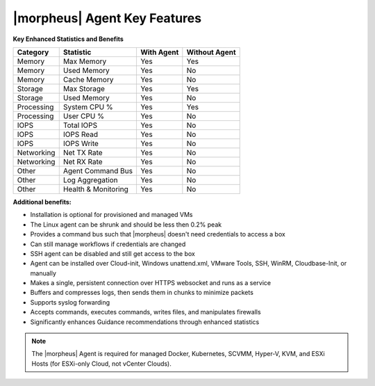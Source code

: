 |morpheus| Agent Key Features
-----------------------------

**Key Enhanced Statistics and Benefits**

+---------------------------+-------------------------+----------------+-------------------+
| **Category**              | **Statistic**           | **With Agent** | **Without Agent** |
+---------------------------+-------------------------+----------------+-------------------+
| Memory                    | Max Memory              | Yes            | Yes               |
+---------------------------+-------------------------+----------------+-------------------+
| Memory                    | Used Memory             | Yes            | No                |
+---------------------------+-------------------------+----------------+-------------------+
| Memory                    | Cache Memory            | Yes            | No                |
+---------------------------+-------------------------+----------------+-------------------+
| Storage                   | Max Storage             | Yes            | Yes               |
+---------------------------+-------------------------+----------------+-------------------+
| Storage                   | Used Memory             | Yes            | No                |
+---------------------------+-------------------------+----------------+-------------------+
| Processing                | System CPU %            | Yes            | Yes               |
+---------------------------+-------------------------+----------------+-------------------+
| Processing                | User CPU %              | Yes            | No                |
+---------------------------+-------------------------+----------------+-------------------+
| IOPS                      | Total IOPS              | Yes            | No                |
+---------------------------+-------------------------+----------------+-------------------+
| IOPS                      | IOPS Read               | Yes            | No                |
+---------------------------+-------------------------+----------------+-------------------+
| IOPS                      | IOPS Write              | Yes            | No                |
+---------------------------+-------------------------+----------------+-------------------+
| Networking                | Net TX Rate             | Yes            | No                |
+---------------------------+-------------------------+----------------+-------------------+
| Networking                | Net RX Rate             | Yes            | No                |
+---------------------------+-------------------------+----------------+-------------------+
| Other                     | Agent Command Bus       | Yes            | No                |
+---------------------------+-------------------------+----------------+-------------------+
| Other                     | Log Aggregation         | Yes            | No                |
+---------------------------+-------------------------+----------------+-------------------+
| Other                     | Health & Monitoring     | Yes            | No                |
+---------------------------+-------------------------+----------------+-------------------+

**Additional benefits:**

* Installation is optional for provisioned and managed VMs
* The Linux agent can be shrunk and should be less then 0.2% peak
* Provides a command bus such that |morpheus| doesn't need credentials to access a box
* Can still manage workflows if credentials are changed
* SSH agent can be disabled and still get access to the box
* Agent can be installed over Cloud-init, Windows unattend.xml, VMware Tools, SSH, WinRM, Cloudbase-Init, or manually
* Makes a single, persistent connection over HTTPS websocket and runs as a service
* Buffers and compresses logs, then sends them in chunks to minimize packets
* Supports syslog forwarding
* Accepts commands, executes commands, writes files, and manipulates firewalls
* Significantly enhances Guidance recommendations through enhanced statistics

.. NOTE:: The |morpheus| Agent is required for managed Docker, Kubernetes, SCVMM, Hyper-V, KVM, and ESXi Hosts (for ESXi-only Cloud, not vCenter Clouds).
